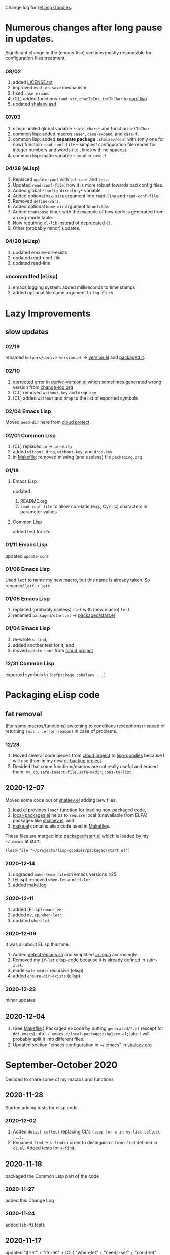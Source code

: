 Change log for [[https://github.com/chalaev/lisp-goodies][(e)Lisp Goodies]].

* Numerous changes after long pause in updates.
Significant change in the (emacs-lisp) sections mostly responsible for configuration files treatment.

*** 08/02
1. added [[file:LICENSE.txt][LICENSE.txt]]
2. improved =eval-on-save= mechanism
3. fixed =case-expand=
4. (CL) added functions =rand-str=, =charToInt=, =intToChar= to [[file:generated/conf.lisp][conf.lisp]]
5. updated [[file:shalaev.asd][shalaev.asd]]

*** 07/03
1. eLisp: added global variable =*safe-chars*= and function =intToChar=
2. common lisp: added macros =case*=, =case-expand=, and =case-f=.
3. common lisp: added *separate package* =:shalaev/conf= with (only one for now) function =read-conf-file= – 
   simplest configuration file reader for integer numbers and words (i.e., lines with no spaces).
4. common lisp: made variable =r= local in =case-f=

*** 04/28 (eLisp)
1. Replaced =update-conf= with =let-conf= and =letc=.
2. Updated =read-conf-file=; now it is more robust towards bad config files.
3. Added global =*config-directory*= variable.
4. Added optional =max-size= argument into =read-line= and =read-conf-file=.
5. Removed =define-vars=.
6. Added optional =home-dir= argument to =untilde=.
7. Added =transpose= block with the example of how code is generated from an org-mode table.
8. Now requiring =cl-lib= instead of [[https://nullprogram.com/blog/2017/10/27/][deprecated]] =cl=.
9. Other (probably minor) updates.

*** 04/30 (eLisp)
1. updated ensure-dir-exists
2. updated read-conf-file
3. updated read-line

*** uncommitted (eLisp)
1. emacs logging system: added milliseconds to time stamps
2. added optional file name argument to =log-flush=

* Lazy Improvements
** slow updates
*** 02/19
renamed =helpers/derive-version.el= → [[file:version.el][version.el]] and [[file:packaged/version.el][packaged it]].

*** 02/10
1. corrected error in [[file:helpers/derive-version.el][derive-version.el]] which sometimes generated wrong version from [[file:change-log.org][change-log.org]]
2. (CL) removed =without-key= and =drop-key=
3. (CL) added =without= and =drop= to the list of exported symbols

*** 02/04 Emacs Lisp
Moved =need-dir= here from [[https://github.com/chalaev/cloud/blob/master/1.el][cloud project]].

*** 02/01 Common Lisp
1. (CL) replaced =id= → =identity=
2. added =without=, =drop=, =without-key=, and =drop-key=
3. in [[file:Makefile][Makefile]]: removed missing (and useless) file =packaging.org=

*** 01/18
**** Emacs Lisp
updated
1. README.org
2. =read-conf-file= to allow non-latin (e.g., Cyrillic) characters in parameter values

**** Common Lisp
added test for ~ifn~

*** 01/11 Emacs Lisp
updated =update-conf=

*** 01/06 Emacs Lisp
Used =letf= to name my new macro, but this name is already taken.
So renamed =letf= → =lett=

*** 01/05 Emacs Lisp
1. replaced (probably useless) =flet= with (new macro) =letf=
2. renamed =packaged/start.el= → [[file:packaged/start.el][packaged/start.el]]

*** 01/04 Emacs Lisp
1. re-wrote =s-find=,
2. added another test for it, and
3. moved =update-conf= from [[https://github.com/chalaev/cloud][cloud project]]

*** 12/31 Common Lisp
exported symbols in =(defpackage :shalaev ...)=

* Packaging eLisp code
** fat removal
(For some macros/functions) switching to conditions (exceptions) instead of returning =(nil . :error-reason)= in case of problems.
*** 12/28
1. Moved several code pieces from [[https://github.com/chalaev/cloud][cloud project]] to [[https://github.com/chalaev/lisp-goodies][lisp-goodies]] because I will use them in my new [[https://github.com/chalaev/el-backup][el-backup project]].
2. Decided that some functions/macros are not really useful and erased them: =mv=, =cp=, =safe-insert-file=, =safe-mkdir=, =cons-to-list=.

** 2020-12-07
Moved some code out of [[file:packaged/shalaev.el][shalaev.el]] adding bew files:
1. [[file:generated/load.el][load.el]] provides =load*= function for loading non-packaged code,
2. [[file:generated/local-packages.el][local-packages.el]] helps to =require= local (unavailable from ELPA) packages like [[file:packaged/shalaev.el][shalaev.el]], and
3. [[file:generated/make.el][make.el]] contains elisp code used in [[file:Makefile][Makefile]]s.

These files are merged into [[file:packaged/start.el][packaged/start.el]] which is loaded by my =~/.emacs= at start:

=(load-file "~/projects/lisp-goodies/packaged/start.el")=

*** 2020-12-14
1. upgraded =make-temp-file= on emacs versions ≤25
2. (ELisp) removed =when-let= and =if-let=
3. added [[file:generated/make.log][make.log]]

*** 2020-12-11
1. added (ELisp) =emacs-ver=
2. added =mv=, =cp=, =when-let*= 
3. updated =when-let=

*** 2020-12-09
It was all about ELisp this time.
1. Added [[file:bash/detect-emacs.sh][detect-emacs.sh]] and simplified [[file:.login][~/.login]] accrodingly.
2. Removed my =if-let= elisp-code because it is already defined in ~subr-x.el~.
3. made =safe-mkdir= recursive (elisp).
4. added =ensure-dir-exists= (elisp).

*** 2020-12-22
minor updates

** 2020-12-04
1. (See [[file:Makefile][Makefile]].) Packaged el-code by putting =generated/*.el=  (except for ~dot.emacs~) into =~/.emacs.d/local-packages/shalaev.el=; later I will probably split it into different files.
2. Updated section "emacs configuration in ~/.emacs" in [[file:shalaev.org][shalaev.org]]

* September-October 2020
Decided to share some of my macros and functions

** 2020-11-28
Started adding tests for elisp code.

*** 2020-12-02
1. Added ~dolist-collect~ replacing CL's =(loop for x in my-list collect ...)=.
2. Renamed ~find~ → ~s-find~ in order to distinguish it from ~find~ defined in ~cl.el~.
   Added tests for ~s-find~.

** 2020-11-18
packaged the Common Lisp part of the code

*** 2020-11-27
added this Change Log

*** 2020-11-24
added (sb-rt) tests

** 2020-11-17
updated "if-let" + "ifn-let" + (CL) "when-let" + "needs-set" + "cond-let"
(Before this update the code was barely useful.)
